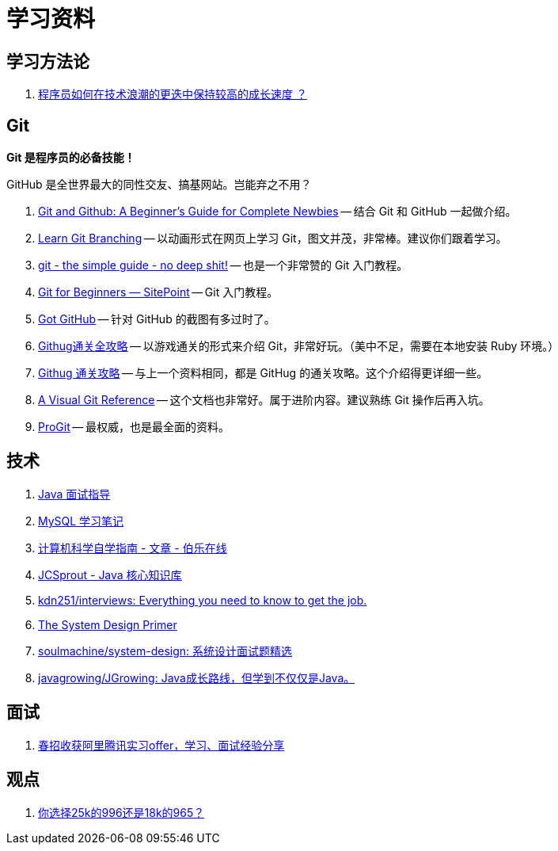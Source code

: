 = 学习资料

== 学习方法论

. https://github.com/halfrost/Halfrost-Field/blob/master/contents/TimeElapse/2017.md[程序员如何在技术浪潮的更迭中保持较高的成长速度 ？]

== Git

*Git 是程序员的必备技能！*

GitHub 是全世界最大的同性交友、搞基网站。岂能弃之不用？

. https://www.elegantthemes.com/blog/resources/git-and-github-a-beginners-guide-for-complete-newbies[Git and Github: A Beginner’s Guide for Complete Newbies] -- 结合 Git 和 GitHub 一起做介绍。
. https://learngitbranching.js.org/[Learn Git Branching] -- 以动画形式在网页上学习 Git，图文并茂，非常棒。建议你们跟着学习。
. http://rogerdudler.github.io/git-guide/[git - the simple guide - no deep shit!] -- 也是一个非常赞的 Git 入门教程。
. https://www.sitepoint.com/git-for-beginners/[Git for Beginners — SitePoint] -- Git 入门教程。
. http://www.worldhello.net/gotgithub/index.html[Got GitHub] -- 针对 GitHub 的截图有多过时了。
. http://fancyoung.com/blog/githug-cheat-sheet/[Githug通关全攻略] -- 以游戏通关的形式来介绍 Git，非常好玩。（美中不足，需要在本地安装 Ruby 环境。）
. https://githug.zhang-ou.com/[Githug 通关攻略] -- 与上一个资料相同，都是 GitHug 的通关攻略。这个介绍得更详细一些。
. http://marklodato.github.io/visual-git-guide/index-en.html[A Visual Git Reference] -- 这个文档也非常好。属于进阶内容。建议熟练 Git 操作后再入坑。
. https://git-scm.com/book/en/v2[ProGit] -- 最权威，也是最全面的资料。


== 技术

. https://notes.diguage.com/intradoc/interview/[Java 面试指导]
. https://notes.diguage.com/mysql/[MySQL 学习笔记]
. http://blog.jobbole.com/114573/[计算机科学自学指南 - 文章 - 伯乐在线]
. https://crossoverjie.top/JCSprout/#/[JCSprout - Java 核心知识库]
. https://github.com/kdn251/interviews[kdn251/interviews: Everything you need to know to get the job.]
. https://github.com/donnemartin/system-design-primer[The System Design Primer]
. https://github.com/soulmachine/system-design[soulmachine/system-design: 系统设计面试题精选]
. https://github.com/javagrowing/JGrowing[javagrowing/JGrowing: Java成长路线，但学到不仅仅是Java。]


== 面试

. https://mp.weixin.qq.com/s/e8kKjFhdeTctEF6QY5sFBQ[春招收获阿里腾讯实习offer，学习、面试经验分享]

== 观点

. https://mp.weixin.qq.com/s/5pnxJOEBzcreOUUN1fFjag[你选择25k的996还是18k的965？]